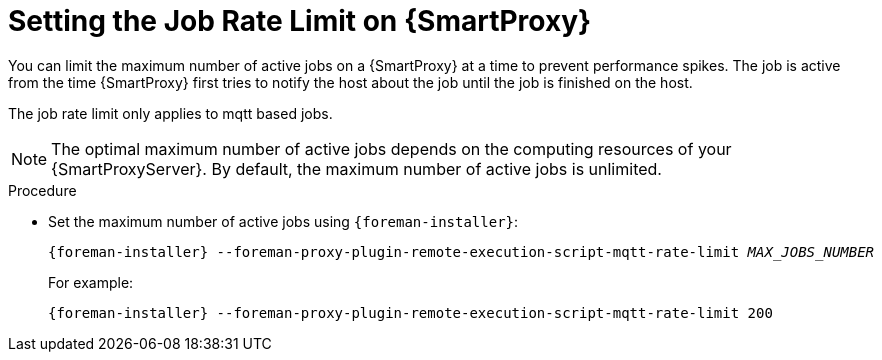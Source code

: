 [id="setting-the-job-rate-limit-on-{smart-proxy-context}_{context}"]
= Setting the Job Rate Limit on {SmartProxy}

You can limit the maximum number of active jobs on a {SmartProxy} at a time to prevent performance spikes.
The job is active from the time {SmartProxy} first tries to notify the host about the job until the job is finished on the host.

The job rate limit only applies to mqtt based jobs.

[NOTE]
====
The optimal maximum number of active jobs depends on the computing resources of your {SmartProxyServer}.
By default, the maximum number of active jobs is unlimited.
====

.Procedure
* Set the maximum number of active jobs using `{foreman-installer}`:
+
[options="nowrap", subs="+quotes,verbatim,attributes"]
----
{foreman-installer} --foreman-proxy-plugin-remote-execution-script-mqtt-rate-limit _MAX_JOBS_NUMBER_
----
+
For example:
+
[options="nowrap", subs="+quotes,verbatim,attributes"]
----
{foreman-installer} --foreman-proxy-plugin-remote-execution-script-mqtt-rate-limit 200
----
